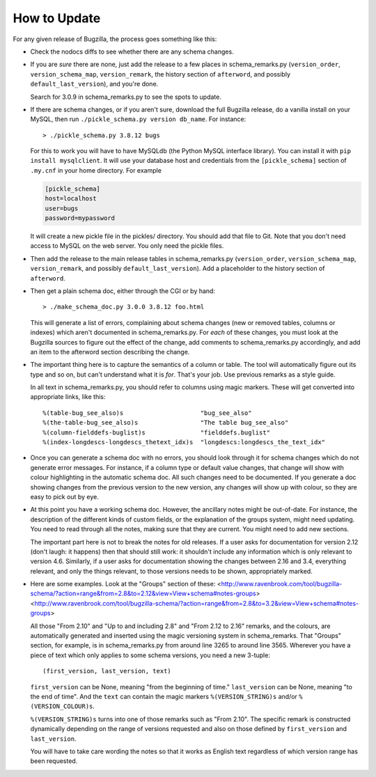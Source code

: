 How to Update
-------------

For any given release of Bugzilla, the process goes something like this:

- Check the nodocs diffs to see whether there are any schema changes.

- If you are *sure* there are none, just add the release to a few
  places in schema_remarks.py (``version_order``, ``version_schema_map``,
  ``version_remark``, the history section of ``afterword``, and possibly
  ``default_last_version``), and you're done.

  Search for 3.0.9 in schema_remarks.py to see the spots to update.

- If there are schema changes, or if you aren't sure, download the
  full Bugzilla release, do a vanilla install on your MySQL, then run
  ``./pickle_schema.py version db_name``.  For
  instance::

  > ./pickle_schema.py 3.8.12 bugs

  For this to work you will have to have MySQLdb (the Python MySQL interface
  library).  You can install it with ``pip install mysqlclient``.  It will use
  your database host and credentials from the ``[pickle_schema]`` section of
  ``.my.cnf`` in your home directory. For example

  .. code-block:: inifile

   [pickle_schema]
   host=localhost
   user=bugs
   password=mypassword

  It will create a new pickle file in the pickles/ directory.  You should add
  that file to Git.  Note that you don't need access to MySQL on the web
  server.  You only need the pickle files.

- Then add the release to the main release tables in schema_remarks.py
  (``version_order``, ``version_schema_map``, ``version_remark``, and
  possibly ``default_last_version``).  Add a placeholder to the history
  section of ``afterword``.

- Then get a plain schema doc, either through the CGI or by hand::

  > ./make_schema_doc.py 3.0.0 3.8.12 foo.html

  This will generate a list of errors, complaining about schema
  changes (new or removed tables, columns or indexes) which aren't
  documented in schema_remarks.py.  For *each* of these changes, you
  must look at the Bugzilla sources to figure out the effect of the
  change, add comments to schema_remarks.py accordingly, and add an
  item to the afterword section describing the change.

- The important thing here is to capture the semantics of a column or
  table.  The tool will automatically figure out its type and so on,
  but can't understand what it is *for*.  That's your job.  Use
  previous remarks as a style guide.

  In all text in schema_remarks.py, you should refer to columns using
  magic markers.  These will get converted into appropriate links,
  like this::

  %(table-bug_see_also)s                     "bug_see_also"
  %(the-table-bug_see_also)s                 "The table bug_see_also"
  %(column-fielddefs-buglist)s               "fielddefs.buglist"
  %(index-longdescs-longdescs_thetext_idx)s  "longdescs:longdescs_the_text_idx"

- Once you can generate a schema doc with no errors, you should look
  through it for schema changes which do not generate error messages.
  For instance, if a column type or default value changes, that change
  will show with colour highlighting in the automatic schema doc.  All
  such changes need to be documented.  If you generate a doc showing
  changes from the previous version to the new version, any changes
  will show up with colour, so they are easy to pick out by eye.

- At this point you have a working schema doc.  However, the ancillary
  notes might be out-of-date.  For instance, the description of the
  different kinds of custom fields, or the explanation of the groups
  system, might need updating.  You need to read through all the
  notes, making sure that they are current.  You might need to add new
  sections.

  The important part here is not to break the notes for old releases.
  If a user asks for documentation for version 2.12 (don't laugh: it
  happens) then that should still work: it shouldn't include any
  information which is only relevant to version 4.6.  Similarly, if a
  user asks for documentation showing the changes between 2.16 and
  3.4, everything relevant, and only the things relevant, to those
  versions needs to be shown, appropriately marked.
  
- Here are some examples.  Look at the "Groups" section of these:
  <http://www.ravenbrook.com/tool/bugzilla-schema/?action=range&from=2.8&to=2.12&view=View+schema#notes-groups>
  <http://www.ravenbrook.com/tool/bugzilla-schema/?action=range&from=2.8&to=3.2&view=View+schema#notes-groups>
  
  All those "From 2.10" and "Up to and including 2.8" and "From 2.12
  to 2.16" remarks, and the colours, are automatically generated and
  inserted using the magic versioning system in schema_remarks.  That
  "Groups" section, for example, is in schema_remarks.py from around
  line 3265 to around line 3565.  Wherever you have a piece of text
  which only applies to some schema versions, you need a new 3-tuple::
  
  (first_version, last_version, text)

  ``first_version`` can be None, meaning "from the beginning of time."
  ``last_version`` can be None, meaning "to the end of time".  And the
  ``text`` can contain the magic markers ``%(VERSION_STRING)s`` and/or
  ``%(VERSION_COLOUR)s``.
  
  ``%(VERSION_STRING)s`` turns into one of those remarks such as "From
  2.10".  The specific remark is constructed dynamically depending on
  the range of versions requested and also on those defined by
  ``first_version`` and ``last_version``.
  
  You will have to take care wording the notes so that it works as
  English text regardless of which version range has been requested.
